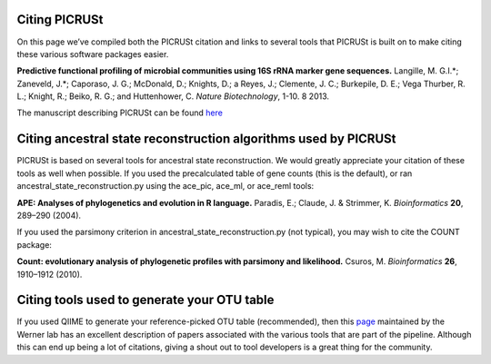 .. _citing_picrust:

Citing PICRUSt
===============

On this page we’ve compiled both the PICRUSt citation and links to several tools that PICRUSt is built on to make citing these various software packages easier.

**Predictive functional profiling of microbial communities using 16S rRNA marker gene sequences.** Langille, M. G.I.\*; Zaneveld, J.\*; Caporaso, J. G.; McDonald, D.; Knights, D.; a Reyes, J.; Clemente, J. C.; Burkepile, D. E.; Vega Thurber, R. L.; Knight, R.; Beiko, R. G.; and Huttenhower, C. *Nature Biotechnology*, 1-10. 8 2013. 

The manuscript describing PICRUSt can be found `here <http://www.nature.com/nbt/journal/vaop/ncurrent/abs/nbt.2676.html>`_


Citing ancestral state reconstruction algorithms used by PICRUSt
================================================================
PICRUSt is based on several tools for ancestral state reconstruction.   We would greatly appreciate your citation of these tools as well when possible. If you used the precalculated table of gene counts (this is the default), or ran ancestral_state_reconstruction.py using the ace_pic, ace_ml, or ace_reml tools:

**APE: Analyses of phylogenetics and evolution in R language.** 
Paradis, E.; Claude, J. & Strimmer, K. *Bioinformatics* **20**, 289–290 (2004).

If you used the parsimony criterion in ancestral_state_reconstruction.py (not typical), you may wish to cite the COUNT package: 

**Count: evolutionary analysis of phylogenetic profiles with parsimony and likelihood.** Csuros, M. *Bioinformatics* **26**, 1910–1912 (2010).


Citing tools used to generate your OTU table
============================================
If you used QIIME to generate your reference-picked OTU table (recommended), then this `page <http://www.wernerlab.org/software/macqiime/citations>`_ maintained by the Werner lab  has an excellent description of papers associated with the various tools that are part of the pipeline.  Although this can end up being a lot of citations, giving a shout out to tool developers is a great thing for the community.



